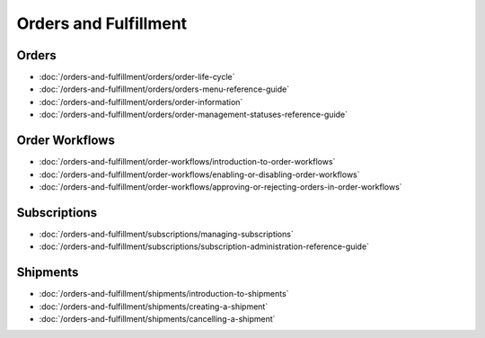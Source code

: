 Orders and Fulfillment
======================

Orders
------

-  :doc:`/orders-and-fulfillment/orders/order-life-cycle`
-  :doc:`/orders-and-fulfillment/orders/orders-menu-reference-guide`
-  :doc:`/orders-and-fulfillment/orders/order-information`
-  :doc:`/orders-and-fulfillment/orders/order-management-statuses-reference-guide`

Order Workflows
---------------

-  :doc:`/orders-and-fulfillment/order-workflows/introduction-to-order-workflows`
-  :doc:`/orders-and-fulfillment/order-workflows/enabling-or-disabling-order-workflows`
-  :doc:`/orders-and-fulfillment/order-workflows/approving-or-rejecting-orders-in-order-workflows`

Subscriptions
-------------

-  :doc:`/orders-and-fulfillment/subscriptions/managing-subscriptions`
-  :doc:`/orders-and-fulfillment/subscriptions/subscription-administration-reference-guide`

Shipments
---------

-  :doc:`/orders-and-fulfillment/shipments/introduction-to-shipments`
-  :doc:`/orders-and-fulfillment/shipments/creating-a-shipment`
-  :doc:`/orders-and-fulfillment/shipments/cancelling-a-shipment`
